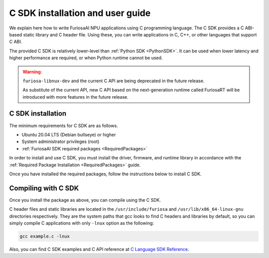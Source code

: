 .. _CSDK:

*********************************************************
C SDK installation and user guide
*********************************************************

We explain here how to write FuriosaAI NPU applications using C programming language.
The C SDK provides a C ABI-based static library and C header file. Using these, you can write applications in C, C++, or other languages that support C ABI.

The provided C SDK is relatively lower-level than :ref:`Python SDK <PythonSDK>`. It can be used when lower latency and higher performance are required, or when Python runtime cannot be used.

.. warning::

  ``furiosa-libnux-dev`` and the current C API are being deprecated in the future release.

  As substitute of the current API, new C API based on the next-generation runtime called FuriosaRT
  will be introduced with more features in the future release.


C SDK installation
===================================

The minimum requirements for C SDK are as follows.

* Ubuntu 20.04 LTS (Debian bullseye) or higher
* System administrator privileges (root)
* :ref:`FuriosaAI SDK required packages <RequiredPackages>`

In order to install and use C SDK, you must install the driver, firmware, and runtime library in accordance with
the :ref:`Required Package Installation <RequiredPackages>` guide.

Once you have installed the required packages, follow the instructions below to install C SDK.

.. tabs::

  .. tab:: Installation using APT server

    To use FuriosaAI APT, refer to :ref:`SetupAptRepository` and complete the authentication setting for server connection.

    .. code-block:: sh

      apt-get update && apt-get install -y furiosa-libnux-dev

  .. .. tab:: Installation using download center

  ..   Log in to the download center and download the latest versions of the packages below.

  ..   * NPU C SDK download (furiosa-libnux-dev-x.y.z-?.deb)

  ..   .. code-block:: sh

  ..     $ apt-get install -y ./furiosa-libnux-dev-x.y.z-?.deb


Compiling with C SDK
===================================
Once you install the package as above, you can compile using the C SDK.

C header files and static libraries are located in the ``/usr/include/furiosa``
and ``/usr/lib/x86_64-linux-gnu`` directories respectively.
They are the system paths that gcc looks to find C headers and libraries by default,
so you can simply compile C applications with only ``-lnux`` option as the following:


.. code-block:: sh

  gcc example.c -lnux


Also, you can find C SDK examples and C API reference at
`C Language SDK Reference <https://furiosa-ai.github.io/docs/v0.10.0/en/api/c/index.html>`_.
